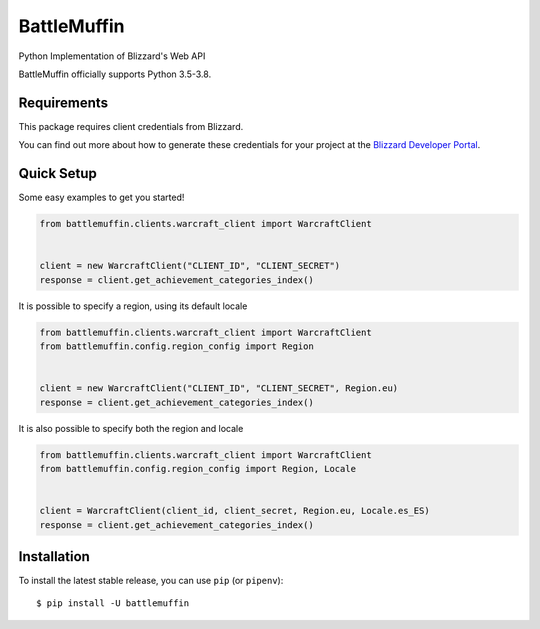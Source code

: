 BattleMuffin
************
|Build Status| |Coverage Status| |Code Style|

Python Implementation of Blizzard's Web API

BattleMuffin officially supports Python 3.5-3.8.

Requirements
============

This package requires client credentials from Blizzard.

You can find out more about how to generate these credentials for your project at the `Blizzard Developer Portal`_.

.. _`Blizzard Developer Portal`: https://develop.battle.net/

Quick Setup
===========
Some easy examples to get you started!

.. code-block:: python

   from battlemuffin.clients.warcraft_client import WarcraftClient


   client = new WarcraftClient("CLIENT_ID", "CLIENT_SECRET")
   response = client.get_achievement_categories_index()

It is possible to specify a region, using its default locale

.. code-block:: python

   from battlemuffin.clients.warcraft_client import WarcraftClient
   from battlemuffin.config.region_config import Region


   client = new WarcraftClient("CLIENT_ID", "CLIENT_SECRET", Region.eu)
   response = client.get_achievement_categories_index()

It is also possible to specify both the region and locale

.. code-block:: python

   from battlemuffin.clients.warcraft_client import WarcraftClient
   from battlemuffin.config.region_config import Region, Locale


   client = WarcraftClient(client_id, client_secret, Region.eu, Locale.es_ES)
   response = client.get_achievement_categories_index()

Installation
============

To install the latest stable release, you can use ``pip`` (or ``pipenv``):

::

    $ pip install -U battlemuffin

.. |Build Status| image:: https://github.com/tehmufifnman/BattleMuffin-Python/workflows/BattleMuffin-Python/badge.svg
   :target: https://github.com/tehmufifnman/BattleMuffin-Python/actions
.. |Code Style| image:: https://img.shields.io/badge/code%20style-black-000000.svg
   :target: https://github.com/ambv/black
   :alt: Code style: black
.. |Coverage Status| image:: https://codecov.io/gh/tehmufifnman/BattleMuffin-Python/branch/master/graph/badge.svg
   :target: https://codecov.io/gh/tehmufifnman/BattleMuffin-Python
